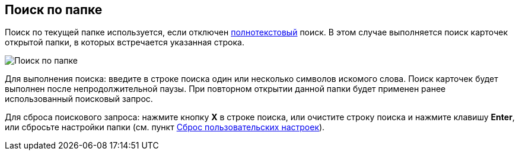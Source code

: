 
== Поиск по папке

Поиск по текущей папке используется, если отключен xref:task_search_fulltext.adoc[полнотекстовый] поиск. В этом случае выполняется поиск карточек открытой папки, в которых встречается указанная строка.

image::searcharea_current_folder.png[Поиск по папке]

Для выполнения поиска: введите в строке поиска один или несколько символов искомого слова. Поиск карточек будет выполнен после непродолжительной паузы. При повторном открытии данной папки будет применен ранее использованный поисковый запрос.

Для сброса поискового запроса: нажмите кнопку *X* в строке поиска, или очистите строку поиска и нажмите клавишу *Enter*, или сбросьте настройки папки (см. пункт xref:foldersResetUserSettings.adoc[Сброс пользовательских настроек]).
